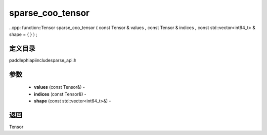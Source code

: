 .. _cn_api_paddle_experimental_sparse_sparse_coo_tensor:

sparse_coo_tensor
-------------------------------

..cpp: function::Tensor sparse_coo_tensor ( const Tensor & values , const Tensor & indices , const std::vector<int64_t> & shape = { } ) ;

定义目录
:::::::::::::::::::::
paddle\phi\api\include\sparse_api.h

参数
:::::::::::::::::::::
	- **values** (const Tensor&) - 
	- **indices** (const Tensor&) - 
	- **shape** (const std::vector<int64_t>&) - 



返回
:::::::::::::::::::::
Tensor
